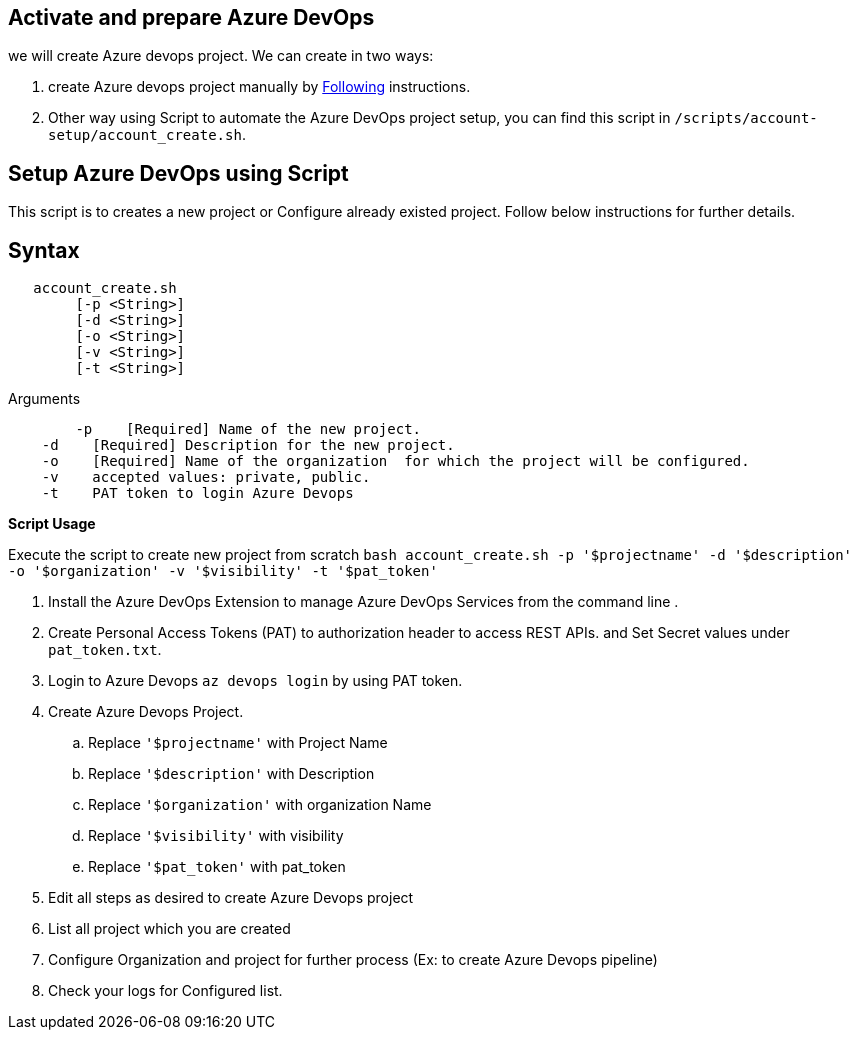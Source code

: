 == Activate and prepare Azure DevOps 
we will create Azure devops project. We can create in two ways:

:url-az-project:  https://docs.microsoft.com/en-us/azure/devops/boards/get-started/sign-up-invite-teammates?view=azure-devops#create-a-project

:url-az-CLI:  https://docs.microsoft.com/en-us/cli/azure/?view=azure-cli-latest


1. create Azure devops project manually by {url-az-project}[Following] instructions. 
2. Other way using Script to automate the Azure DevOps project setup, you can find this script in `/scripts/account-setup/account_create.sh`.

== *Setup Azure DevOps  using Script*

This script is to creates a new project or Configure already existed project. Follow below instructions for further details.

== Syntax

```
   account_create.sh
        [-p <String>]
        [-d <String>]
        [-o <String>]
        [-v <String>]
        [-t <String>]

```
Arguments

```

   	-p    [Required] Name of the new project.
    -d    [Required] Description for the new project.
    -o    [Required] Name of the organization  for which the project will be configured.
    -v    accepted values: private, public.
    -t    PAT token to login Azure Devops

```

*Script Usage*

Execute the script to create new project from scratch `bash account_create.sh -p '$projectname' -d '$description' -o '$organization' -v '$visibility' -t '$pat_token'`
 
1. Install the Azure DevOps Extension to manage Azure DevOps Services from the command line .
2. Create Personal Access Tokens (PAT) to authorization header to access REST APIs. and Set Secret values under `pat_token.txt`.

3. Login to Azure Devops `az devops login` by using PAT token.

4. Create Azure Devops Project. 

    .. Replace `'$projectname'` with Project Name
    .. Replace `'$description'` with Description
    ..  Replace `'$organization'` with organization Name
    ..  Replace `'$visibility'` with visibility
    ..  Replace `'$pat_token'` with pat_token
5. Edit all steps as desired to create Azure Devops project
6. List all project which you are created
7. Configure Organization and project for further process (Ex: to create Azure Devops pipeline)
5.  Check your logs for Configured list.




